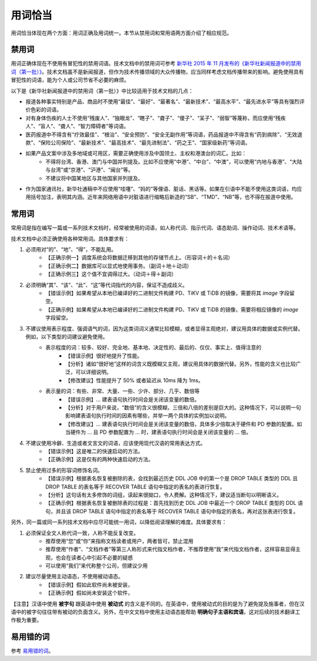 用词恰当
=================================================

用词恰当体现在两个方面：用词正确及用词统一。本节从禁用词和常用语两方面介绍了相应规范。

禁用词
--------------------

用词正确体现在不使用有冒犯性的禁用词语。技术文档中的禁用词可参考 `新华社 2015 年 11 月发布的《新华社新闻报道中的禁用词（第一批）》 <https://www.digitaling.com/articles/22975.html>`_。技术文档虽不是新闻报道，但作为技术传播领域的大众传播物，应当同样考虑文档传播带来的影响。避免使用具有冒犯性的词语，能为个人或公司节省不必要的麻烦。

以下是《新华社新闻报道中的禁用词（第一批）》中比较适用于技术文档的几点：

- 报道各种事实特别是产品、商品时不使用“最佳”、“最好”、“最著名”、“最新技术”、“最高水平”、“最先进水平”等具有强烈评价色彩的词语。
- 对有身体伤疾的人士不使用“残废人”、“独眼龙”、“瞎子”、“聋子”、“傻子”、“呆子”、“弱智”等蔑称，而应使用“残疾人”、“盲人”、“聋人”、“智力障碍者”等词语。
- 医药报道中不得含有“疗效最佳”、“根治”、“安全预防”、“安全无副作用”等词语，药品报道中不得含有“药到病除”、“无效退款”、“保险公司保险”、“最新技术”、“最高技术”、“最先进制法”、“药之王”、“国家级新药”等词语。
- 如果产品文案中涉及多地域或可用区，需要正确使用涉及中国领土、主权和港澳台的词汇。比如：
    - 不得将台湾、香港、澳门与中国并列提及。比如不应使用“中港”、“中台”、“中澳”，可以使用“内地与香港”、“大陆与台湾”或“京港”、“沪港”、“闽台”等。
    - 不建议将中国某地区与其他国家并列提及。
- 作为国家通讯社，新华社通稿中不应使用“哇噻”、“妈的”等俚语、脏话、黑话等。如果在引语中不能不使用这类词语，均应用括号加注，表明其内涵。近年来网络用语中对脏语进行缩略后新造的“SB”、“TMD”、“NB”等，也不得在报道中使用。

常用词
--------------------

常用词是指在编写一篇或一系列技术文档时，经常被使用的词语，如人称代词、指示代词、语态助词、操作动词、技术术语等。

技术文档中必须正确使用各种常用词。具体要求有：

1. 必须用对“的”、“地”、“得”，不能乱用。
    - 【正确示例一】调度系统会将数据迁移到其他的存储节点上。（形容词＋的＋名词）
    - 【正确示例二】数据库可以显式地使用事务。（副词＋地＋动词）
    - 【正确示例三】这个值不宜调得过大。（动词＋得＋副词）

2. 必须明确“其”、“该”、“此”、“这”等代词指代的内容，保证不造成歧义。
    - 【错误示例】如果希望从本地已编译好的二进制文件构建 PD、TiKV 或 TiDB 的镜像，需要将其 `image` 字段留空。
    - 【正确示例】如果希望从本地已编译好的二进制文件构建 PD、TiKV 或 TiDB 的镜像，需要将相应镜像的 `image` 字段留空。

3. 不建议使用表示程度、强调语气的词，因为这类词词义通常比较模糊，或者显得主观绝对，建议用具体的数据或实例代替。例如，以下类型的词建议避免使用。
    - 表示程度的词：较多、较好、完全地、基本地、决定性的、最后的、仅仅、事实上、值得注意的
        - 【错误示例】很好地提升了性能。
        - 【分析】诸如“很好地”这样的词含义既模糊又主观，建议用具体的数据代替。另外，性能的含义也比较广泛，可以详细说明。
        - 【修改建议】性能提升了 50% 或者延迟从 10ms 降为 1ms。

    - 表示量的词：有些、非常、大量、一些、少许、部分、几乎、数倍等
        - 【错误示例】… 建表语句执行时间会是关闭该变量的数倍。
        - 【分析】对于用户来说，“数倍”的含义很模糊，三倍和八倍的差别是巨大的。这种情况下，可以说明一句影响建表语句执行时间的因素有哪些，并举一两个具体的实例加以说明。
        - 【修改建议】… 建表语句执行时间会是关闭该变量的数倍，具体多少倍取决于硬件和 PD 参数的配置。如当硬件为 … 且 PD 参数配置为 … 时，建表语句执行时间会是关闭该变量的 … 倍。

4. 不建议使用冷僻、生造或者文言文的词语，应该使用现代汉语的常用表达方式。
    - 【错误示例】这是唯二的快速启动的方法。
    - 【正确示例】这是仅有的两种快速启动的方法。

5. 禁止使用过多的形容词修饰名词。
    - 【错误示例】根据表名恢复被删除的表，会找到最近历史 DDL JOB 中的第一个是 DROP TABLE 类型的 DDL 且 DROP TABLE 的表名等于 RECOVER TABLE 语句中指定的表名的表进行恢复。
    - 【分析】这句话有太多修饰的词组，读起来很拗口，令人费解。这种情况下，建议适当断句以明晰语义。
    - 【正确示例】根据表名恢复被删除表的过程是：首先找到历史 DDL JOB 中最近一个 DROP TABLE 类型的 DDL 语句，并且该 DROP TABLE 语句中指定的表名等于 RECOVER TABLE 语句中指定的表名，再对这张表进行恢复。

另外，同一篇或同一系列技术文档中应尽可能统一用词，以降低阅读理解的难度。具体要求有：

1. 必须保证全文人称代词一致，人称不能反复改变。
    - 推荐使用“您”或“你”来指称文档读者或用户，两者皆可，禁止混用
    - 推荐使用“作者”、“文档作者”等第三人称形式来代指文档作者，不推荐使用“我”来代指文档作者，这样容易显得主观，也会在读者心中引起不必要的疑惑
    - 可以使用“我们”来代称整个公司，但建议少用

2. 建议尽量使用主动语态，不使用被动语态。
    - 【错误示例】假如此软件尚未被安装，
    - 【正确示例】假如尚未安装这个软件，

【注意】汉语中使用 **被字句** 跟英语中使用 **被动式** 的含义是不同的。在英语中，使用被动式的目的是为了避免提及施事者，但在汉语中的被字句往往带有被动的负面含义。另外，在中文文档中使用主动语态能帮助 **明确句子主语和宾语**，这对后续的技术翻译工作极为重要。

易用错的词
--------------------

参考 `易用错的词 <../语言风格/易用错的词.html>`_。